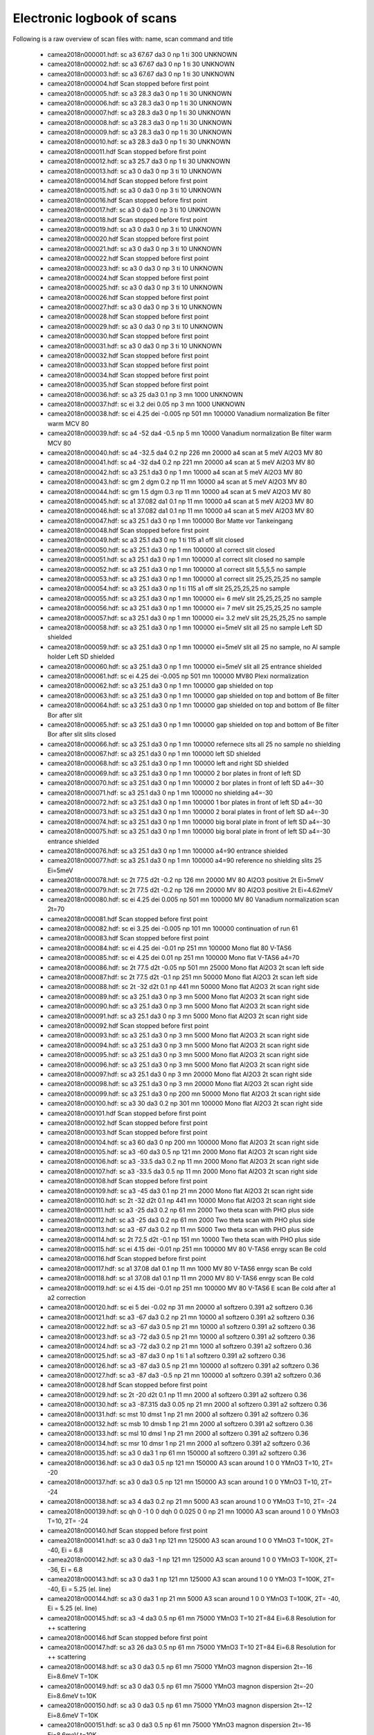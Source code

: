 Electronic logbook of scans
^^^^^^^^^^^^^^^^^^^^^^^^^^^
Following is a raw overview of scan files with: name, scan command and title

 - camea2018n000001.hdf: sc a3 67.67 da3 0 np 1 ti 300	UNKNOWN
 - camea2018n000002.hdf: sc a3 67.67 da3 0 np 1 ti 30	UNKNOWN
 - camea2018n000003.hdf: sc a3 67.67 da3 0 np 1 ti 30	UNKNOWN
 - camea2018n000004.hdf Scan stopped before first point
 - camea2018n000005.hdf: sc a3 28.3 da3 0 np 1 ti 30	UNKNOWN
 - camea2018n000006.hdf: sc a3 28.3 da3 0 np 1 ti 30	UNKNOWN
 - camea2018n000007.hdf: sc a3 28.3 da3 0 np 1 ti 30	UNKNOWN
 - camea2018n000008.hdf: sc a3 28.3 da3 0 np 1 ti 30	UNKNOWN
 - camea2018n000009.hdf: sc a3 28.3 da3 0 np 1 ti 30	UNKNOWN
 - camea2018n000010.hdf: sc a3 28.3 da3 0 np 1 ti 30	UNKNOWN
 - camea2018n000011.hdf Scan stopped before first point
 - camea2018n000012.hdf: sc a3 25.7 da3 0 np 1 ti 30	UNKNOWN
 - camea2018n000013.hdf: sc a3 0 da3 0 np 3 ti 10	UNKNOWN
 - camea2018n000014.hdf Scan stopped before first point
 - camea2018n000015.hdf: sc a3 0 da3 0 np 3 ti 10	UNKNOWN
 - camea2018n000016.hdf Scan stopped before first point
 - camea2018n000017.hdf: sc a3 0 da3 0 np 3 ti 10	UNKNOWN
 - camea2018n000018.hdf Scan stopped before first point
 - camea2018n000019.hdf: sc a3 0 da3 0 np 3 ti 10	UNKNOWN
 - camea2018n000020.hdf Scan stopped before first point
 - camea2018n000021.hdf: sc a3 0 da3 0 np 3 ti 10	UNKNOWN
 - camea2018n000022.hdf Scan stopped before first point
 - camea2018n000023.hdf: sc a3 0 da3 0 np 3 ti 10	UNKNOWN
 - camea2018n000024.hdf Scan stopped before first point
 - camea2018n000025.hdf: sc a3 0 da3 0 np 3 ti 10	UNKNOWN
 - camea2018n000026.hdf Scan stopped before first point
 - camea2018n000027.hdf: sc a3 0 da3 0 np 3 ti 10	UNKNOWN
 - camea2018n000028.hdf Scan stopped before first point
 - camea2018n000029.hdf: sc a3 0 da3 0 np 3 ti 10	UNKNOWN
 - camea2018n000030.hdf Scan stopped before first point
 - camea2018n000031.hdf: sc a3 0 da3 0 np 3 ti 10	UNKNOWN
 - camea2018n000032.hdf Scan stopped before first point
 - camea2018n000033.hdf Scan stopped before first point
 - camea2018n000034.hdf Scan stopped before first point
 - camea2018n000035.hdf Scan stopped before first point
 - camea2018n000036.hdf: sc a3 25 da3 0.1 np 3 mn 1000	UNKNOWN
 - camea2018n000037.hdf: sc ei 3.2 dei 0.05 np 3 mn 1000	UNKNOWN
 - camea2018n000038.hdf: sc ei 4.25 dei -0.005 np 501 mn 100000	Vanadium normalization Be filter warm MCV 80
 - camea2018n000039.hdf: sc a4 -52 da4 -0.5 np 5 mn 10000	Vanadium normalization Be filter warm MCV 80
 - camea2018n000040.hdf: sc a4 -32.5 da4 0.2 np 226 mn 20000	a4 scan at 5 meV Al2O3 MV 80
 - camea2018n000041.hdf: sc a4 -32 da4 0.2 np 221 mn 20000	a4 scan at 5 meV Al2O3 MV 80
 - camea2018n000042.hdf: sc a3 25.1 da3 0 np 1 mn 10000	a4 scan at 5 meV Al2O3 MV 80
 - camea2018n000043.hdf: sc gm 2 dgm 0.2 np 11 mn 10000	a4 scan at 5 meV Al2O3 MV 80
 - camea2018n000044.hdf: sc gm 1.5 dgm 0.3 np 11 mn 10000	a4 scan at 5 meV Al2O3 MV 80
 - camea2018n000045.hdf: sc a1 37.082 da1 0.1 np 11 mn 10000	a4 scan at 5 meV Al2O3 MV 80
 - camea2018n000046.hdf: sc a1 37.082 da1 0.1 np 11 mn 10000	a4 scan at 5 meV Al2O3 MV 80
 - camea2018n000047.hdf: sc a3 25.1 da3 0 np 1 mn 100000	Bor Matte vor Tankeingang
 - camea2018n000048.hdf Scan stopped before first point
 - camea2018n000049.hdf: sc a3 25.1 da3 0 np 1 ti 115	a1 off slit closed
 - camea2018n000050.hdf: sc a3 25.1 da3 0 np 1 mn 100000	a1 correct slit closed
 - camea2018n000051.hdf: sc a3 25.1 da3 0 np 1 mn 100000	a1 correct slit closed no sample
 - camea2018n000052.hdf: sc a3 25.1 da3 0 np 1 mn 100000	a1 correct slit 5,5,5,5 no sample
 - camea2018n000053.hdf: sc a3 25.1 da3 0 np 1 mn 100000	a1 correct slit 25,25,25,25 no sample
 - camea2018n000054.hdf: sc a3 25.1 da3 0 np 1 ti 115	a1 off slit 25,25,25,25 no sample
 - camea2018n000055.hdf: sc a3 25.1 da3 0 np 1 mn 100000	ei= 6 meV slit 25,25,25,25 no sample
 - camea2018n000056.hdf: sc a3 25.1 da3 0 np 1 mn 100000	ei= 7 meV slit 25,25,25,25 no sample
 - camea2018n000057.hdf: sc a3 25.1 da3 0 np 1 mn 100000	ei= 3.2 meV slit 25,25,25,25 no sample
 - camea2018n000058.hdf: sc a3 25.1 da3 0 np 1 mn 100000	ei=5meV slit all 25 no sample Left SD shielded
 - camea2018n000059.hdf: sc a3 25.1 da3 0 np 1 mn 100000	ei=5meV slit all 25 no sample, no Al sample holder Left SD shielded
 - camea2018n000060.hdf: sc a3 25.1 da3 0 np 1 mn 100000	ei=5meV slit all 25 entrance shielded
 - camea2018n000061.hdf: sc ei 4.25 dei -0.005 np 501 mn 100000	MV80 Plexi normalization
 - camea2018n000062.hdf: sc a3 25.1 da3 0 np 1 mn 100000	gap shielded on top
 - camea2018n000063.hdf: sc a3 25.1 da3 0 np 1 mn 100000	gap shielded on top and bottom of Be filter
 - camea2018n000064.hdf: sc a3 25.1 da3 0 np 1 mn 100000	gap shielded on top and bottom of Be filter Bor after slit
 - camea2018n000065.hdf: sc a3 25.1 da3 0 np 1 mn 100000	gap shielded on top and bottom of Be filter Bor after slit slits closed
 - camea2018n000066.hdf: sc a3 25.1 da3 0 np 1 mn 100000	refernece slts all 25 no sample no shielding
 - camea2018n000067.hdf: sc a3 25.1 da3 0 np 1 mn 100000	left SD shielded
 - camea2018n000068.hdf: sc a3 25.1 da3 0 np 1 mn 100000	left and right SD shielded
 - camea2018n000069.hdf: sc a3 25.1 da3 0 np 1 mn 100000	2 bor plates in front of left SD
 - camea2018n000070.hdf: sc a3 25.1 da3 0 np 1 mn 100000	2 bor plates in front of left SD a4=-30
 - camea2018n000071.hdf: sc a3 25.1 da3 0 np 1 mn 100000	no shielding a4=-30
 - camea2018n000072.hdf: sc a3 25.1 da3 0 np 1 mn 100000	1 bor plates in front of left SD a4=-30
 - camea2018n000073.hdf: sc a3 25.1 da3 0 np 1 mn 100000	2 boral plates in front of left SD a4=-30
 - camea2018n000074.hdf: sc a3 25.1 da3 0 np 1 mn 100000	big boral plate in front of left SD a4=-30
 - camea2018n000075.hdf: sc a3 25.1 da3 0 np 1 mn 100000	big boral plate in front of left SD a4=-30 entrance shielded
 - camea2018n000076.hdf: sc a3 25.1 da3 0 np 1 mn 100000	a4=90 entrance shielded
 - camea2018n000077.hdf: sc a3 25.1 da3 0 np 1 mn 100000	a4=90 reference no shielding slits 25 Ei=5meV
 - camea2018n000078.hdf: sc 2t 77.5 d2t -0.2 np 126 mn 20000	MV 80 Al2O3 positive 2t Ei=5meV
 - camea2018n000079.hdf: sc 2t 77.5 d2t -0.2 np 126 mn 20000	MV 80 Al2O3 positive 2t Ei=4.62meV
 - camea2018n000080.hdf: sc ei 4.25 dei 0.005 np 501 mn 100000	MV 80 Vanadium normalization scan 2t=70
 - camea2018n000081.hdf Scan stopped before first point
 - camea2018n000082.hdf: sc ei 3.25 dei -0.005 np 101 mn 100000	continuation of run 61
 - camea2018n000083.hdf Scan stopped before first point
 - camea2018n000084.hdf: sc ei 4.25 dei -0.01 np 251 mn 100000	Mono flat 80 V-TAS6
 - camea2018n000085.hdf: sc ei 4.25 dei 0.01 np 251 mn 100000	Mono flat V-TAS6 a4=70
 - camea2018n000086.hdf: sc 2t 77.5 d2t -0.05 np 501 mn 25000	Mono flat Al2O3 2t scan left side
 - camea2018n000087.hdf: sc 2t 77.5 d2t -0.1 np 251 mn 50000	Mono flat Al2O3 2t scan left side
 - camea2018n000088.hdf: sc 2t -32 d2t 0.1 np 441 mn 50000	Mono flat Al2O3 2t scan right side
 - camea2018n000089.hdf: sc a3 25.1 da3 0 np 3 mn 5000	Mono flat Al2O3 2t scan right side
 - camea2018n000090.hdf: sc a3 25.1 da3 0 np 3 mn 5000	Mono flat Al2O3 2t scan right side
 - camea2018n000091.hdf: sc a3 25.1 da3 0 np 3 mn 5000	Mono flat Al2O3 2t scan right side
 - camea2018n000092.hdf Scan stopped before first point
 - camea2018n000093.hdf: sc a3 25.1 da3 0 np 3 mn 5000	Mono flat Al2O3 2t scan right side
 - camea2018n000094.hdf: sc a3 25.1 da3 0 np 3 mn 5000	Mono flat Al2O3 2t scan right side
 - camea2018n000095.hdf: sc a3 25.1 da3 0 np 3 mn 5000	Mono flat Al2O3 2t scan right side
 - camea2018n000096.hdf: sc a3 25.1 da3 0 np 3 mn 5000	Mono flat Al2O3 2t scan right side
 - camea2018n000097.hdf: sc a3 25.1 da3 0 np 3 mn 20000	Mono flat Al2O3 2t scan right side
 - camea2018n000098.hdf: sc a3 25.1 da3 0 np 3 mn 20000	Mono flat Al2O3 2t scan right side
 - camea2018n000099.hdf: sc a3 25.1 da3 0 np 200 mn 50000	Mono flat Al2O3 2t scan right side
 - camea2018n000100.hdf: sc a3 30 da3 0.2 np 301 mn 100000	Mono flat Al2O3 2t scan right side
 - camea2018n000101.hdf Scan stopped before first point
 - camea2018n000102.hdf Scan stopped before first point
 - camea2018n000103.hdf Scan stopped before first point
 - camea2018n000104.hdf: sc a3 60 da3 0 np 200 mn 100000	Mono flat Al2O3 2t scan right side
 - camea2018n000105.hdf: sc a3 -60 da3 0.5 np 121 mn 2000	Mono flat Al2O3 2t scan right side
 - camea2018n000106.hdf: sc a3 -33.5 da3 0.2 np 11 mn 2000	Mono flat Al2O3 2t scan right side
 - camea2018n000107.hdf: sc a3 -33.5 da3 0.5 np 11 mn 2000	Mono flat Al2O3 2t scan right side
 - camea2018n000108.hdf Scan stopped before first point
 - camea2018n000109.hdf: sc a3 -45 da3 0.1 np 21 mn 2000	Mono flat Al2O3 2t scan right side
 - camea2018n000110.hdf: sc 2t -32 d2t 0.1 np 441 mn 10000	Mono flat Al2O3 2t scan right side
 - camea2018n000111.hdf: sc a3 -25 da3 0.2 np 61 mn 2000	Two theta scan with PHO plus side
 - camea2018n000112.hdf: sc a3 -25 da3 0.2 np 61 mn 2000	Two theta scan with PHO plus side
 - camea2018n000113.hdf: sc a3 -67 da3 0.2 np 11 mn 5000	Two theta scan with PHO plus side
 - camea2018n000114.hdf: sc 2t 72.5 d2t -0.1 np 151 mn 10000	Two theta scan with PHO plus side
 - camea2018n000115.hdf: sc ei 4.15 dei -0.01 np 251 mn 100000	MV 80 V-TAS6 enrgy scan Be cold
 - camea2018n000116.hdf Scan stopped before first point
 - camea2018n000117.hdf: sc a1 37.08 da1 0.1 np 11 mn 1000	MV 80 V-TAS6 enrgy scan Be cold
 - camea2018n000118.hdf: sc a1 37.08 da1 0.1 np 11 mn 2000	MV 80 V-TAS6 enrgy scan Be cold
 - camea2018n000119.hdf: sc ei 4.15 dei -0.01 np 251 mn 100000	MV 80 V-TAS6 E scan Be cold after a1 a2 correction
 - camea2018n000120.hdf: sc ei 5 dei -0.02 np 31 mn 20000	a1 softzero 0.391 a2 softzero 0.36
 - camea2018n000121.hdf: sc a3 -67 da3 0.2 np 21 mn 10000	a1 softzero 0.391 a2 softzero 0.36
 - camea2018n000122.hdf: sc a3 -67 da3 0.5 np 21 mn 10000	a1 softzero 0.391 a2 softzero 0.36
 - camea2018n000123.hdf: sc a3 -72 da3 0.5 np 21 mn 10000	a1 softzero 0.391 a2 softzero 0.36
 - camea2018n000124.hdf: sc a3 -72 da3 0.2 np 21 mn 1000	a1 softzero 0.391 a2 softzero 0.36
 - camea2018n000125.hdf: sc a3 -87 da3 0 np 1 ti 1	a1 softzero 0.391 a2 softzero 0.36
 - camea2018n000126.hdf: sc a3 -87 da3 0.5 np 21 mn 100000	a1 softzero 0.391 a2 softzero 0.36
 - camea2018n000127.hdf: sc a3 -87 da3 -0.5 np 21 mn 100000	a1 softzero 0.391 a2 softzero 0.36
 - camea2018n000128.hdf Scan stopped before first point
 - camea2018n000129.hdf: sc 2t -20 d2t 0.1 np 11 mn 2000	a1 softzero 0.391 a2 softzero 0.36
 - camea2018n000130.hdf: sc a3 -87.315 da3 0.05 np 21 mn 2000	a1 softzero 0.391 a2 softzero 0.36
 - camea2018n000131.hdf: sc mst 10 dmst 1 np 21 mn 2000	a1 softzero 0.391 a2 softzero 0.36
 - camea2018n000132.hdf: sc msb 10 dmsb 1 np 21 mn 2000	a1 softzero 0.391 a2 softzero 0.36
 - camea2018n000133.hdf: sc msl 10 dmsl 1 np 21 mn 2000	a1 softzero 0.391 a2 softzero 0.36
 - camea2018n000134.hdf: sc msr 10 dmsr 1 np 21 mn 2000	a1 softzero 0.391 a2 softzero 0.36
 - camea2018n000135.hdf: sc a3 0 da3 1 np 61 mn 150000	a1 softzero 0.391 a2 softzero 0.36
 - camea2018n000136.hdf: sc a3 0 da3 0.5 np 121 mn 150000	A3 scan around 1 0 0 YMnO3 T=10, 2T= -20
 - camea2018n000137.hdf: sc a3 0 da3 0.5 np 121 mn 150000	A3 scan around 1 0 0 YMnO3 T=10, 2T= -24
 - camea2018n000138.hdf: sc a3 4 da3 0.2 np 21 mn 5000	A3 scan around 1 0 0 YMnO3 T=10, 2T= -24
 - camea2018n000139.hdf: sc qh 0 -1 0 0 dqh 0 0.025 0 0 np 21 mn 10000	A3 scan around 1 0 0 YMnO3 T=10, 2T= -24
 - camea2018n000140.hdf Scan stopped before first point
 - camea2018n000141.hdf: sc a3 0 da3 1 np 121 mn 125000	A3 scan around 1 0 0 YMnO3 T=100K, 2T= -40, Ei = 6.8
 - camea2018n000142.hdf: sc a3 0 da3 -1 np 121 mn 125000	A3 scan around 1 0 0 YMnO3 T=100K, 2T= -36, Ei = 6.8
 - camea2018n000143.hdf: sc a3 0 da3 1 np 121 mn 125000	A3 scan around 1 0 0 YMnO3 T=100K, 2T= -40, Ei = 5.25 (el. line)
 - camea2018n000144.hdf: sc a3 0 da3 1 np 21 mn 5000	A3 scan around 1 0 0 YMnO3 T=100K, 2T= -40, Ei = 5.25 (el. line)
 - camea2018n000145.hdf: sc a3 -4 da3 0.5 np 61 mn 75000	YMnO3 T=10 2T=84 Ei=6.8 Resolution for ++ scattering
 - camea2018n000146.hdf Scan stopped before first point
 - camea2018n000147.hdf: sc a3 26 da3 0.5 np 61 mn 75000	YMnO3 T=10 2T=84 Ei=6.8 Resolution for ++ scattering
 - camea2018n000148.hdf: sc a3 0 da3 0.5 np 61 mn 75000	YMnO3 magnon dispersion 2t=-16 Ei=8.6meV T=10K
 - camea2018n000149.hdf: sc a3 0 da3 0.5 np 61 mn 75000	YMnO3 magnon dispersion 2t=-20 Ei=8.6meV t=10K
 - camea2018n000150.hdf: sc a3 0 da3 0.5 np 61 mn 75000	YMnO3 magnon dispersion 2t=-12 Ei=8.6meV T=10K
 - camea2018n000151.hdf: sc a3 0 da3 0.5 np 61 mn 75000	YMnO3 magnon dispersion 2t=-16 Ei=8.6meV t=10K
 - camea2018n000152.hdf: sc a3 0 da3 -1 np 121 mn 100000	YMnO3 Diffuse 2t=-12 Ei=6.8meV tt=60K
 - camea2018n000153.hdf: sc a3 0 da3 -1 np 121 mn 100000	YMnO3 Diffuse 2t=-16 Ei=6.8meV tt=60K
 - camea2018n000154.hdf: sc a3 0 da3 -1 np 121 mn 100000	YMnO3 Diffuse 2t=-12 Ei=6.8meV tt=60K
 - camea2018n000155.hdf: sc a3 0 da3 -1 np 121 mn 100000	YMnO3 Diffuse 2t=-16 Ei=6.8meV tt=60K
 - camea2018n000156.hdf: sc a3 0 da3 -1 np 121 mn 100000	YMnO3 Diffuse 2t=-46 Ei=6.8meV tt=60K
 - camea2018n000157.hdf: sc a3 0 da3 -1 np 121 mn 100000	YMnO3 Diffuse 2t=-50 Ei=6.8meV tt=60K
 - camea2018n000158.hdf: sc a3 0 da3 -1 np 121 mn 100000	YMnO3 Diffuse 2t=-12 Ei=6.8meV tt=100K
 - camea2018n000159.hdf: sc a3 0 da3 -1 np 121 mn 100000	YMnO3 Diffuse 2t=-16 Ei=6.8meV tt=100K
 - camea2018n000160.hdf: sc a3 34 da3 0 np 3 ti 10	YMnO3 Diffuse 2t=-16 Ei=6.8meV tt=100K
 - camea2018n000161.hdf: sc a3 0 da3 0.5 np 81 mn 75000	YMnO3 T=10K positive side 2t=84
 - camea2018n000162.hdf: sc a3 0 da3 0.5 np 81 mn 75000	YMnO3 T=10K positive side 2t=80
 - camea2018n000163.hdf: sc a3 10 da3 0.5 np 81 mn 75000	YMnO3 T=10K positive side 2t=84 Ei=8.5
 - camea2018n000164.hdf: sc a3 10 da3 0.5 np 81 mn 75000	YMnO3 T=10K positive side 2t=80 Ei=8.5
 - camea2018n000165.hdf: sc a3 20 da3 0.5 np 81 mn 75000	YMnO3 T=10K positive side 2t=76 Ei=10.2
 - camea2018n000166.hdf: sc a3 20 da3 0.5 np 81 mn 75000	YMnO3 T=10K positive side 2t=76 Ei=10.2
 - camea2018n000167.hdf: sc a3 20 da3 0.5 np 81 mn 75000	YMnO3 T=10K positive side 2t=80 Ei=10.2
 - camea2018n000168.hdf: sc a3 27 da3 0.5 np 81 mn 75000	YMnO3 T=10K positive side 2t=76 Ei=11.9
 - camea2018n000169.hdf: sc a3 27 da3 0.5 np 81 mn 75000	YMnO3 T=10K positive side 2t=80 Ei=11.9
 - camea2018n000178.hdf: sc a3 0 da3 1 np 181 mn 100000	PbTi T=1.5K Ei=5.5 2t=-10 HHL plane around 1 1 0
 - camea2018n000179.hdf: sc a3 0 da3 1 np 181 mn 100000	PbTi T=1.5K Ei=5.5 2t=-14 HHL plane around 1 1 0
 - camea2018n000180.hdf: sc a3 0 da3 1 np 181 mn 100000	PbTi T=1.5K Ei=5.5 2t=-50 HHL plane around 1 1 0
 - camea2018n000181.hdf: sc a3 0 da3 1 np 181 mn 100000	PbTi T=1.5K Ei=5.5 2t=-54 HHL plane around 1 1 0
 - camea2018n000182.hdf: sc a3 -10 da3 1 np 181 mn 100000	PbTi T=1.5K Ei=7.1 2t=-10 HHL plane around 1 1 0
 - camea2018n000183.hdf: sc a3 -10 da3 1 np 181 mn 100000	PbTi T=1.5K Ei=7.1 2t=-14 HHL plane around 1 1 0
 - camea2018n000184.hdf: sc a3 -10 da3 1 np 181 mn 100000	PbTi T=1.5K Ei=7.1 2t=-50 HHL plane around 1 1 0
 - camea2018n000185.hdf: sc a3 -10 da3 1 np 181 mn 100000	PbTi T=1.5K Ei=7.1 2t=-54 HHL plane around 1 1 0
 - camea2018n000186.hdf: sc a3 -5 da3 1 np 181 mn 100000	PbTi T=1.5K Ei=6.6 2t=-10 HHL plane around 1 1 0
 - camea2018n000187.hdf: sc a3 -5 da3 1 np 181 mn 100000	PbTi T=1.5K Ei=6.6 2t=-14 HHL plane around 1 1 0
 - camea2018n000190.hdf: sc a3 -5 da3 1 np 181 mn 100000	PbTi T=1.5K Ei=6.6 2t=-54 HHL plane around 1 1 0
 - camea2018n000191.hdf: sc a3 -1 da3 0.1 np 31 mn 2000	SeCuO3 hk0 plane Alignment
 - camea2018n000192.hdf: sc sgl -2 dsgl 0.5 np 15 mn 2000	SeCuO3 hk0 plane Alignment
 - camea2018n000193.hdf: sc sgu 0 dsgu 0.5 np 15 mn 2000	SeCuO3 hk0 plane Alignment
 - camea2018n000194.hdf: sc sgu 0 dsgu 0.5 np 15 mn 2000	SeCuO3 hk0 plane Alignment
 - camea2018n000195.hdf: sc sgl -3 dsgl 0.5 np 15 mn 2000	SeCuO3 hk0 plane Alignment
 - camea2018n000196.hdf: sc a3 -1.85 da3 0.1 np 21 mn 2000	SeCuO3 hk0 plane Alignment
 - camea2018n000197.hdf: sc a3 69.7 da3 0.1 np 31 mn 50000	SeCuO3 hk0 plane Alignment
 - camea2018n000198.hdf: sc a3 69.7 da3 2.5 np 5 mn 50000	SeCuO3 hk0 plane Alignment
 - camea2018n000199.hdf: sc a3 69.7 da3 5 np 7 mn 50000	SeCuO3 hk0 plane Alignment
 - camea2018n000200.hdf: sc a3 -23 da3 0.5 np 21 mn 5000	SeCuO3 hk0 plane Alignment
 - camea2018n000201.hdf: sc a3 -5 da3 0.25 np 21 mn 2000	SeCuO3 hk0 plane Alignment
 - camea2018n000202.hdf: sc a3 -5.2 da3 0.1 np 21 mn 2000	SeCuO3 hk0 plane Alignment
 - camea2018n000203.hdf: sc a3 27 da3 0.1 np 21 mn 2000	SeCuO3 hk0 plane Alignment
 - camea2018n000204.hdf: sc a3 48 da3 0.25 np 21 mn 2000	SeCuO3 hk0 plane Alignment
 - camea2018n000205.hdf: sc a3 47.75 da3 0.1 np 21 mn 2000	SeCuO3 hk0 plane Alignment
 - camea2018n000206.hdf: sc a3 120 da3 0.1 np 21 mn 2000	SeCuO3 hk0 plane Alignment
 - camea2018n000207.hdf: sc a3 119.7 da3 0.05 np 21 mn 2000	SeCuO3 hk0 plane Alignment
 - camea2018n000208.hdf: sc a3 119.7 da3 0.05 np 21 mn 2000	SeCuO3 hk0 plane Alignment
 - camea2018n000209.hdf: sc sgu 1 dsgu 0.5 np 7 mn 2000	SeCuO3 hk0 plane Alignment
 - camea2018n000210.hdf: sc sgl -2.2 dsgl 0.5 np 7 mn 2000	SeCuO3 hk0 plane Alignment
 - camea2018n000211.hdf: sc sgl -2.2 dsgl 0.5 np 7 mn 2000	SeCuO3 hk0 plane Alignment
 - camea2018n000212.hdf: sc a3 115 da3 0.5 np 51 mn 100000	SeCu3 Map of 020 2t=-35 Ei=5.25
 - camea2018n000213.hdf: sc a3 115 da3 0.5 np 51 mn 100000	SeCu3 Map of 020 2t=-31 Ei=5.25
 - camea2018n000214.hdf: sc a3 115 da3 0.5 np 51 mn 100000	SeCu3 Map of 020 2t=-35 Ei=5.25
 - camea2018n000215.hdf: sc a3 120 da3 1 np 41 mn 200000	SeCu3 Map of 020 2t=-40 Ei=5.55
 - camea2018n000216.hdf: sc a3 120 da3 1 np 41 mn 200000	SeCu3 Map of 020 2t=-44 Ei=5.5
 - camea2018n000217.hdf: sc a3 120 da3 1 np 41 mn 200000	SeCu3 Map of 020 2t=-40 Ei=5.55
 - camea2018n000218.hdf: sc a3 120 da3 1 np 41 mn 200000	SeCu3 Map of 020 2t=-44 Ei=5.5
 - camea2018n000219.hdf: sc a3 120 da3 1 np 41 mn 200000	SeCu3 Map of 020 2t=-40 Ei=5.55
 - camea2018n000220.hdf: sc a3 120 da3 1 np 41 mn 200000	SeCu3 Map of 020 2t=-44 Ei=5.5
 - camea2018n000221.hdf: sc a3 112 da3 0.1 np 21 mn 2000	Ni3TeO6 alignment
 - camea2018n000222.hdf: sc a3 62 da3 0.1 np 21 mn 2000	Ni3TeO6 alignment
 - camea2018n000223.hdf: sc a3 2 da3 0.1 np 21 mn 2000	Ni3TeO6 alignment
 - camea2018n000224.hdf: sc sgu 0 dsgu 0.5 np 7 mn 5000	Ni3TeO6 alignment
 - camea2018n000225.hdf not correct format
 - camea2018n000226.hdf: sc sgl 0 dsgl 0.5 np 7 mn 5000	Ni3TeO6 alignment
 - camea2018n000227.hdf: sc sgl -1 dsgl 0.5 np 9 mn 5000	Ni3TeO6 alignment
 - camea2018n000228.hdf: sc sgu 0 dsgu 0.5 np 9 mn 5000	Ni3TeO6 alignment
 - camea2018n000229.hdf: sc sgu 0 dsgu 0.5 np 9 mn 2000	Ni3TeO6 alignment
 - camea2018n000230.hdf: sc sgl 0 dsgl 0.5 np 9 mn 2000	Ni3TeO6 alignment
 - camea2018n000231.hdf: sc a3 55 da3 0.5 np 181 mn 250000	Ni3TeO6 Ei=5.75 2t=-10 around 0 0 1.5
 - camea2018n000232.hdf: sc a3 55 da3 0.5 np 181 mn 250000	Ni3TeO6 Ei=5.75 2t=-14 around 0 0 1.5
 - camea2018n000233.hdf: sc a3 35 da3 0.5 np 181 mn 250000	Ni3TeO6 Ei=7.35 2t=-10 around 0 0 1.5
 - camea2018n000234.hdf: sc a3 35 da3 0.5 np 181 mn 200000	Ni3TeO6 Ei=7.35 2t=-10 around 0 0 1.5
 - camea2018n000235.hdf: sc a3 35 da3 0.5 np 181 mn 200000	Ni3TeO6 Ei=7.35 2t=-14 around 0 0 1.5
 - camea2018n000236.hdf: sc a3 55 da3 0.5 np 181 mn 150000	Ni3TeO6 Ei=5.5 2t=-10 T=25K around 0 0 1.5
 - camea2018n000250.hdf: sc msl 10 dmsl 1 np 21 mn 2000	Alignment YMnO3
 - camea2018n000251.hdf: sc msr 10 dmsr 1 np 21 mn 2000	Alignment YMnO3
 - camea2018n000252.hdf: sc a3 79.79 da3 0.2 np 31 mn 5000	Alignment YMnO3
 - camea2018n000253.hdf: sc a3 79.79 da3 0.2 np 31 mn 5000	Alignment YMnO3
 - camea2018n000254.hdf: sc a3 79.99 da3 0.2 np 31 mn 5000	Alignment YMnO3
 - camea2018n000255.hdf: sc a3 79.99 da3 0.2 np 31 mn 5000	Alignment YMnO3
 - camea2018n000256.hdf: sc a3 79.99 da3 0.2 np 31 mn 5000	Alignment YMnO3
 - camea2018n000257.hdf: sc a3 79.99 da3 0.2 np 31 mn 5000	Alignment YMnO3
 - camea2018n000258.hdf: sc a3 79.99 da3 0.2 np 31 mn 5000	Alignment YMnO3
 - camea2018n000259.hdf: sc a3 79 da3 1 np 181 mn 100000	YMnO3 inelastics, Ei=5.25 2t=-12 around 1 0 0
 - camea2018n000260.hdf: sc a3 79 da3 1 np 181 mn 100000	YMnO3 inelastics, Ei=5.25 2t=-16 around 1 0 0
 - camea2018n000261.hdf: sc a3 79 da3 1 np 181 mn 100000	YMnO3 inelastics, Ei=5.25 2t=-50 around 1 0 0
 - camea2018n000262.hdf: sc a3 79 da3 1 np 181 mn 100000	YMnO3 inelastics, Ei=5.25 2t=-54 around 1 0 0
 - camea2018n000263.hdf: sc a3 79 da3 1 np 181 mn 80000	YMnO3 inelastics, Ei=5.25 2t=-12 around 1 0 0 TT=2
 - camea2018n000264.hdf: sc a3 79 da3 1 np 181 mn 80000	YMnO3 inelastics, Ei=5.25 2t=-16 around 1 0 0 TT=2
 - camea2018n000265.hdf: sc a3 79 da3 1 np 181 mn 80000	YMnO3 inelastics, Ei=5.25 2t=-50 around 1 0 0 TT=2
 - camea2018n000266.hdf not correct format
 - camea2018n000267.hdf: sc a3 30.8 da3 0.1 np 21 mn 2000	YMnO3 inelastics, Ei=5.25 2t=-54 around 1 0 0 TT=2
 - camea2018n000268.hdf: sc a3 90 da3 0.5 np 361 mn 10000	YMnO3 elastics, Ei=4.96 2t=-30 around 1 0 0
 - camea2018n000269.hdf: sc a3 90 da3 0.25 np 721 mn 5000	YMnO3 elastics, Ei=4.96 2t=-31 around 1 0 0
 - camea2018n000270.hdf: sc a3 90 da3 0.25 np 721 mn 5000	YMnO3 elastics, Ei=4.96 2t=-35 around 1 0 0